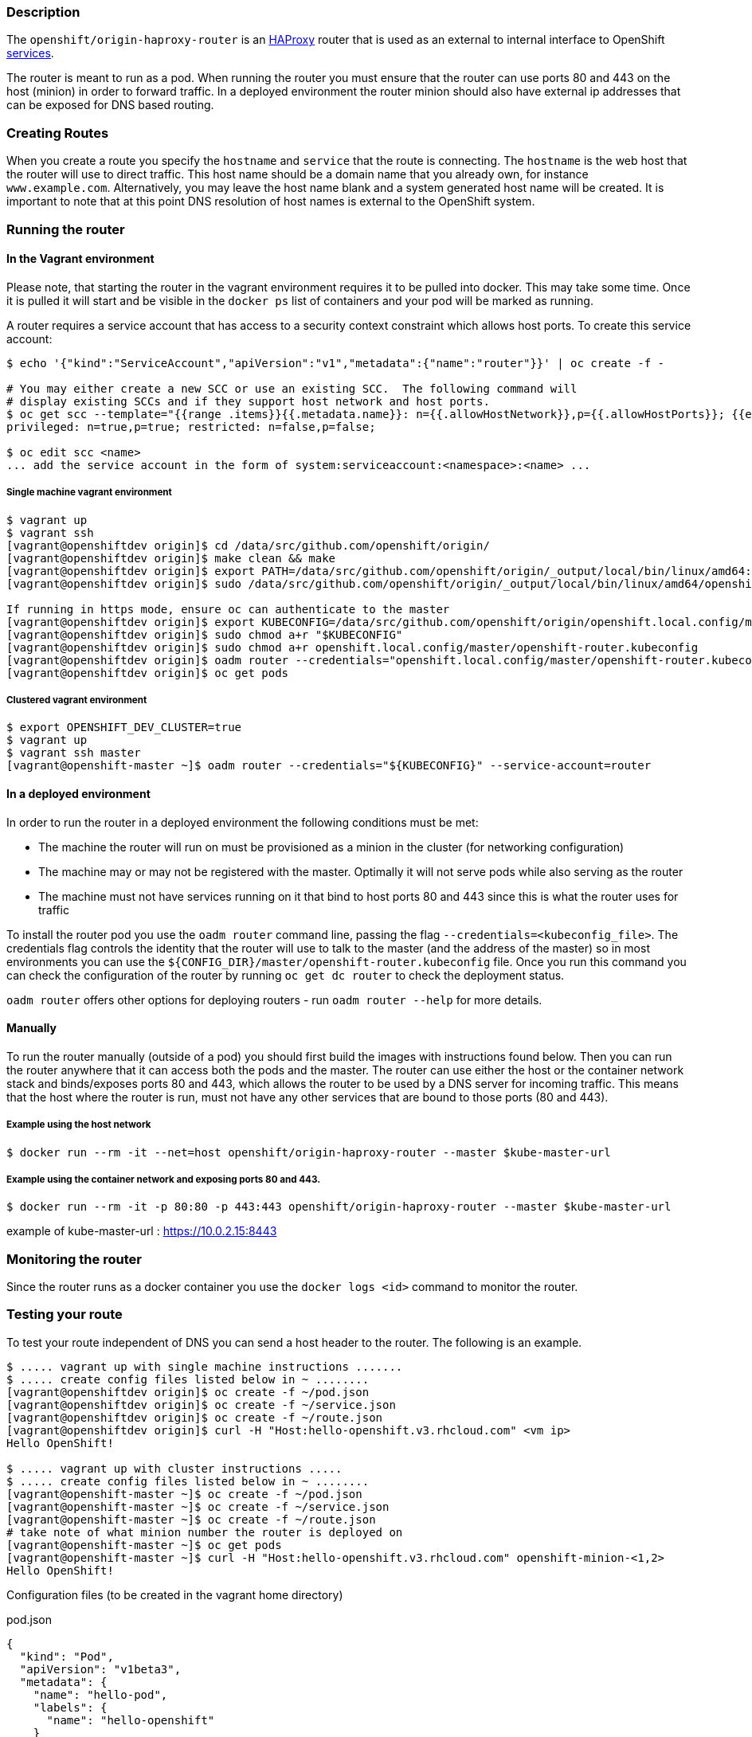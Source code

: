 [[description]]
Description
~~~~~~~~~~~

The `openshift/origin-haproxy-router` is an
http://www.haproxy.org/[HAProxy] router that is used as an external to
internal interface to OpenShift
https://github.com/kubernetes/kubernetes/blob/master/docs/user-guide/services.md[services].

The router is meant to run as a pod. When running the router you must
ensure that the router can use ports 80 and 443 on the host (minion) in
order to forward traffic. In a deployed environment the router minion
should also have external ip addresses that can be exposed for DNS based
routing.

[[creating-routes]]
Creating Routes
~~~~~~~~~~~~~~~

When you create a route you specify the `hostname` and `service` that
the route is connecting. The `hostname` is the web host that the router
will use to direct traffic. This host name should be a domain name that
you already own, for instance `www.example.com`. Alternatively, you may
leave the host name blank and a system generated host name will be
created. It is important to note that at this point DNS resolution of
host names is external to the OpenShift system.

[[running-the-router]]
Running the router
~~~~~~~~~~~~~~~~~~

[[in-the-vagrant-environment]]
In the Vagrant environment
^^^^^^^^^^^^^^^^^^^^^^^^^^

Please note, that starting the router in the vagrant environment
requires it to be pulled into docker. This may take some time. Once it
is pulled it will start and be visible in the `docker ps` list of
containers and your pod will be marked as running.

A router requires a service account that has access to a security
context constraint which allows host ports. To create this service
account:

--------------------------------------------------------------------------------------------------------------------
$ echo '{"kind":"ServiceAccount","apiVersion":"v1","metadata":{"name":"router"}}' | oc create -f -

# You may either create a new SCC or use an existing SCC.  The following command will
# display existing SCCs and if they support host network and host ports.
$ oc get scc --template="{{range .items}}{{.metadata.name}}: n={{.allowHostNetwork}},p={{.allowHostPorts}}; {{end}}"
privileged: n=true,p=true; restricted: n=false,p=false;

$ oc edit scc <name>
... add the service account in the form of system:serviceaccount:<namespace>:<name> ...
--------------------------------------------------------------------------------------------------------------------

[[single-machine-vagrant-environment]]
Single machine vagrant environment
++++++++++++++++++++++++++++++++++

---------------------------------------------------------------------------------------------------------------------------------------------
$ vagrant up
$ vagrant ssh
[vagrant@openshiftdev origin]$ cd /data/src/github.com/openshift/origin/
[vagrant@openshiftdev origin]$ make clean && make
[vagrant@openshiftdev origin]$ export PATH=/data/src/github.com/openshift/origin/_output/local/bin/linux/amd64:$PATH
[vagrant@openshiftdev origin]$ sudo /data/src/github.com/openshift/origin/_output/local/bin/linux/amd64/openshift start &

If running in https mode, ensure oc can authenticate to the master
[vagrant@openshiftdev origin]$ export KUBECONFIG=/data/src/github.com/openshift/origin/openshift.local.config/master/admin.kubeconfig
[vagrant@openshiftdev origin]$ sudo chmod a+r "$KUBECONFIG"
[vagrant@openshiftdev origin]$ sudo chmod a+r openshift.local.config/master/openshift-router.kubeconfig
[vagrant@openshiftdev origin]$ oadm router --credentials="openshift.local.config/master/openshift-router.kubeconfig" --service-account=router
[vagrant@openshiftdev origin]$ oc get pods
---------------------------------------------------------------------------------------------------------------------------------------------

[[clustered-vagrant-environment]]
Clustered vagrant environment
+++++++++++++++++++++++++++++

------------------------------------------------------------------------------------------------
$ export OPENSHIFT_DEV_CLUSTER=true
$ vagrant up
$ vagrant ssh master
[vagrant@openshift-master ~]$ oadm router --credentials="${KUBECONFIG}" --service-account=router
------------------------------------------------------------------------------------------------

[[in-a-deployed-environment]]
In a deployed environment
^^^^^^^^^^^^^^^^^^^^^^^^^

In order to run the router in a deployed environment the following
conditions must be met:

* The machine the router will run on must be provisioned as a minion in
the cluster (for networking configuration)

* The machine may or may not be registered with the master. Optimally it
will not serve pods while also serving as the router

* The machine must not have services running on it that bind to host
ports 80 and 443 since this is what the router uses for traffic

To install the router pod you use the `oadm router` command line,
passing the flag `--credentials=<kubeconfig_file>`. The credentials flag
controls the identity that the router will use to talk to the master
(and the address of the master) so in most environments you can use the
`${CONFIG_DIR}/master/openshift-router.kubeconfig` file. Once you run
this command you can check the configuration of the router by running
`oc get dc router` to check the deployment status.

`oadm router` offers other options for deploying routers - run
`oadm router --help` for more details.

[[manually]]
Manually
^^^^^^^^

To run the router manually (outside of a pod) you should first build the
images with instructions found below. Then you can run the router
anywhere that it can access both the pods and the master. The router can
use either the host or the container network stack and binds/exposes
ports 80 and 443, which allows the router to be used by a DNS server for
incoming traffic. This means that the host where the router is run, must
not have any other services that are bound to those ports (80 and 443).

[[example-using-the-host-network]]
Example using the host network
++++++++++++++++++++++++++++++

------------------------------------------------------------------------------------------
$ docker run --rm -it --net=host openshift/origin-haproxy-router --master $kube-master-url
------------------------------------------------------------------------------------------

[[example-using-the-container-network-and-exposing-ports-80-and-443.]]
Example using the container network and exposing ports 80 and 443.
++++++++++++++++++++++++++++++++++++++++++++++++++++++++++++++++++

---------------------------------------------------------------------------------------------------
$ docker run --rm -it -p 80:80 -p 443:443 openshift/origin-haproxy-router --master $kube-master-url
---------------------------------------------------------------------------------------------------

example of kube-master-url : https://10.0.2.15:8443

[[monitoring-the-router]]
Monitoring the router
~~~~~~~~~~~~~~~~~~~~~

Since the router runs as a docker container you use the
`docker logs <id>` command to monitor the router.

[[testing-your-route]]
Testing your route
~~~~~~~~~~~~~~~~~~

To test your route independent of DNS you can send a host header to the
router. The following is an example.

--------------------------------------------------------------------------------------------------
$ ..... vagrant up with single machine instructions .......
$ ..... create config files listed below in ~ ........
[vagrant@openshiftdev origin]$ oc create -f ~/pod.json
[vagrant@openshiftdev origin]$ oc create -f ~/service.json
[vagrant@openshiftdev origin]$ oc create -f ~/route.json
[vagrant@openshiftdev origin]$ curl -H "Host:hello-openshift.v3.rhcloud.com" <vm ip>
Hello OpenShift!

$ ..... vagrant up with cluster instructions .....
$ ..... create config files listed below in ~ ........
[vagrant@openshift-master ~]$ oc create -f ~/pod.json
[vagrant@openshift-master ~]$ oc create -f ~/service.json
[vagrant@openshift-master ~]$ oc create -f ~/route.json
# take note of what minion number the router is deployed on
[vagrant@openshift-master ~]$ oc get pods
[vagrant@openshift-master ~]$ curl -H "Host:hello-openshift.v3.rhcloud.com" openshift-minion-<1,2>
Hello OpenShift!
--------------------------------------------------------------------------------------------------

Configuration files (to be created in the vagrant home directory)

pod.json

[source,json]
---------------------------------------------------------
{
  "kind": "Pod",
  "apiVersion": "v1beta3",
  "metadata": {
    "name": "hello-pod",
    "labels": {
      "name": "hello-openshift"
    }
  },
  "spec": {
    "containers": [
      {
        "name": "hello-openshift",
        "image": "openshift/hello-openshift",
        "ports": [
          {
            "containerPort": 8080,
            "protocol": "TCP"
          }
        ],
        "resources": {},
        "terminationMessagePath": "/dev/termination-log",
        "imagePullPolicy": "IfNotPresent",
        "capabilities": {},
        "securityContext": {
          "capabilities": {},
          "privileged": false
        }
      }
    ],
    "restartPolicy": "Always",
    "dnsPolicy": "ClusterFirst"
  }
}
---------------------------------------------------------

service.json

[source,json]
-------------------------------
{
  "kind": "Service",
  "apiVersion": "v1beta3",
  "metadata": {
    "name": "hello-openshift"
  },
  "spec": {
    "ports": [
      {
        "protocol": "TCP",
        "port": 27017,
        "targetPort": 8080,
        "nodePort": 0
      }
    ],
    "selector": {
      "name": "hello-openshift"
    },
    "portalIP": "",
    "type": "ClusterIP",
    "sessionAffinity": "None"
  }
}
-------------------------------

route.json

[source,json]
---------------------------------------------
{
  "kind": "Route",
  "apiVersion": "v1beta3",
  "metadata": {
    "name": "hello-route"
  },
  "spec": {
    "host": "hello-openshift.v3.rhcloud.com",
    "to": {
      "kind": "Service",
      "name": "hello-openshift"
    }
  }
}
---------------------------------------------

[[securing-your-routes]]
Securing Your Routes
~~~~~~~~~~~~~~~~~~~~

Creating a secure route to your pods can be accomplished by specifying
the TLS Termination of the route and, optionally, providing certificates
to use. As of writing, OpenShift beta1 TLS termination relies on SNI for
serving custom certificates. In the future, the ability to create custom
frontends within the router will allow all traffic to serve custom
certificates.

TLS Termination falls in the following configuration buckets:

[[edge-termination]]
Edge Termination
++++++++++++++++

Edge termination means that TLS termination occurs prior to traffic
reaching the destination. TLS certificates are served by the frontend of
the router.

Edge termination is configured by setting `TLS.Termination` to `edge` on
your `route` and by specifying the `CertificateFile` and `KeyFile` (at a
minimum). You may also specify your `CACertificateFile` to complete the
entire certificate chain.

[[passthrough-termination]]
Passthrough Termination
+++++++++++++++++++++++

Passthrough termination is a mechanism to send encrypted traffic
straight to the destination without the router providing TLS
termination.

Passthrough termination is configured by setting `TLS.Termination` to
`passthrough` on your `route`. No other information is required. The
destination (such as an Nginx, Apache, or another HAProxy instance) will
be responsible for serving certificates for the traffic.

[[re-encryption-termination]]
Re-encryption Termination
+++++++++++++++++++++++++

Re-encryption is a special case of edge termination where the traffic is
first decrypted with certificate A and then re-encrypted with
certificate B when sending the traffic to the destination.

Re-encryption termination is configured by setting `TLS.Termination` to
`reencrypt` and providing the `CertificateFile`, `KeyFile`, the
`CACertificateFile`, and a `DestinationCACertificateFile`. The edge
certificates remain the same as in the edge termination use case. The
`DestinationCACertificateFile` is used in order to validate the secure
connection from the router to the destination.

[[special-notes-about-secure-routes]]
Special Notes About Secure Routes
^^^^^^^^^^^^^^^^^^^^^^^^^^^^^^^^^

At this point, password protected key files are not supported. HAProxy
prompts you for a password when starting up and does not have a way to
automate this process. We will need a follow up for `KeyPassPhrase`. To
remove a passphrase from a keyfile you may run
`openssl rsa -in passwordProtectedKey.key -out new.key`

[[running-ha-routers]]
Running HA Routers
~~~~~~~~~~~~~~~~~~

Highly available router setups can be accomplished by running multiple
instances of the router pod and fronting them with a balancing tier.
This could be something as simple as DNS round robin or as complex as
multiple load balancing layers.

[[dns-round-robin]]
DNS Round Robin
^^^^^^^^^^^^^^^

As a simple example, you may create a zone file for a DNS server like
http://www.isc.org/downloads/bind/[BIND] that maps multiple A records
for a single domain name. When clients do a lookup they will be given
one of the many records, in order as a round robin scheme. The files
below illustrate an example of using wild card DNS with multiple A
records to achieve the desired round robin. The wild card could be
further distributed into shards with `*.<shard>`. Finally, a test using
`dig` (available in the `bind-utils` package) is shown from the vagrant
environment that shows multiple answers for the same lookup. Doing
multiple pings show the resolution swapping between IP addresses.

[[named.conf---add-a-new-zone-that-points-to-your-file]]
named.conf - add a new zone that points to your file
++++++++++++++++++++++++++++++++++++++++++++++++++++

-----------------------------------
zone "v3.rhcloud.com" IN {
        type master;
        file "v3.rhcloud.com.zone";
};
-----------------------------------

[[v3.rhcloud.com.zone---contains-the-round-robin-mappings-for-the-dns-lookup]]
v3.rhcloud.com.zone - contains the round robin mappings for the DNS
lookup
++++++++++++++++++++++++++++++++++++++++++++++++++++++++++++++++++++++++++

------------------------------------------------------------
$ORIGIN v3.rhcloud.com.

@       IN      SOA     . v3.rhcloud.com. (
                     2009092001         ; Serial
                         604800         ; Refresh
                          86400         ; Retry
                        1206900         ; Expire
                            300 )       ; Negative Cache TTL
        IN      NS      ns1.v3.rhcloud.com.
ns1     IN      A       127.0.0.1
*       IN      A       10.245.2.2
        IN      A       10.245.2.3
------------------------------------------------------------

[[testing-the-entry]]
Testing the entry
+++++++++++++++++

--------------------------------------------------------------------------------------
[vagrant@openshift-master ~]$ dig hello-openshift.shard1.v3.rhcloud.com

; <<>> DiG 9.9.4-P2-RedHat-9.9.4-16.P2.fc20 <<>> hello-openshift.shard1.v3.rhcloud.com
;; global options: +cmd
;; Got answer:
;; ->>HEADER<<- opcode: QUERY, status: NOERROR, id: 36389
;; flags: qr aa rd; QUERY: 1, ANSWER: 2, AUTHORITY: 1, ADDITIONAL: 2
;; WARNING: recursion requested but not available

;; OPT PSEUDOSECTION:
; EDNS: version: 0, flags:; udp: 4096
;; QUESTION SECTION:
;hello-openshift.shard1.v3.rhcloud.com. IN A

;; ANSWER SECTION:
hello-openshift.shard1.v3.rhcloud.com. 300 IN A 10.245.2.2
hello-openshift.shard1.v3.rhcloud.com. 300 IN A 10.245.2.3

;; AUTHORITY SECTION:
v3.rhcloud.com.     300 IN  NS  ns1.v3.rhcloud.com.

;; ADDITIONAL SECTION:
ns1.v3.rhcloud.com. 300 IN  A   127.0.0.1

;; Query time: 5 msec
;; SERVER: 10.245.2.3#53(10.245.2.3)
;; WHEN: Wed Nov 19 19:01:32 UTC 2014
;; MSG SIZE  rcvd: 132

[vagrant@openshift-master ~]$ ping hello-openshift.shard1.v3.rhcloud.com
PING hello-openshift.shard1.v3.rhcloud.com (10.245.2.3) 56(84) bytes of data.
...
^C
--- hello-openshift.shard1.v3.rhcloud.com ping statistics ---
2 packets transmitted, 2 received, 0% packet loss, time 1000ms
rtt min/avg/max/mdev = 0.272/0.573/0.874/0.301 ms
[vagrant@openshift-master ~]$ ping hello-openshift.shard1.v3.rhcloud.com
...
--------------------------------------------------------------------------------------

[[dev---building-the-haproxy-router-image]]
Dev - Building the haproxy router image
~~~~~~~~~~~~~~~~~~~~~~~~~~~~~~~~~~~~~~~

When building the routes you use the scripts in the
`${OPENSHIFT ORIGIN PROJECT}/hack` directory. This will build both base
images and the router image. When complete you should have a
`openshift/origin-haproxy-router` container that shows in
`docker images` that is ready to use.

---------------------------
$ hack/build-base-images.sh
$ hack/build-images.sh
---------------------------

[[dev---router-internals]]
Dev - router internals
~~~~~~~~~~~~~~~~~~~~~~

The router is an http://www.haproxy.org/[HAProxy] container that is run
via a go wrapper (`openshift-router.go`) that provides a watch on
`routes` and `endpoints`. The watch funnels down to the configuration
files for the http://www.haproxy.org/[HAProxy] plugin which can be found
in `plugins/router/haproxy/haproxy.go`. The router is then issued a
reload command.

When debugging the router it is sometimes useful to inspect these files.
To do this you must enter the namespace of the running container by
getting the pid and using nsenter
`nsenter -m -u -n -i -p -t $(docker inspect --format "{{.State.Pid }}" <container-id>)`
Listed below are the files used for configuration.

-----------------------------------------------------------------------
ConfigTemplate         = "/var/lib/haproxy/conf/haproxy_template.conf"
ConfigFile             = "/var/lib/haproxy/conf/haproxy.config"
HostMapFile            = "/var/lib/haproxy/conf/os_http_be.map"
EdgeHostMapFile        = "/var/lib/haproxy/conf/os_edge_http_be.map"
SniPassThruHostMapFile = "/var/lib/haproxy/conf/os_sni_passthrough.map"
ReencryptHostMapFile   = "/var/lib/haproxy/conf/os_reencrypt.map"
TcpHostMapFile         = "/var/lib/haproxy/conf/os_tcp_be.map"
-----------------------------------------------------------------------
